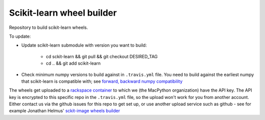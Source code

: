 ##########################
Scikit-learn wheel builder
##########################

Repository to build scikit-learn wheels.

To update:

* Update scikit-learn submodule with version you want to build:

    * cd sckit-learn && git pull && git checkout DESIRED_TAG
    * cd .. && git add scikit-learn

* Check minimum numpy versions to build against in ``.travis.yml`` file.  You
  need to build against the earliest numpy that scikit-learn is compatible with;
  see `forward, backward numpy compatibility
  <http://stackoverflow.com/questions/17709641/valueerror-numpy-dtype-has-the-wrong-size-try-recompiling/18369312#18369312>`_

The wheels get uploaded to a `rackspace container
<http://a365fff413fe338398b6-1c8a9b3114517dc5fe17b7c3f8c63a43.r19.cf2.rackcdn.com>`_
to which we (the MacPython organization) have the API key.  The API key is
encrypted to this specific repo in the ``.travis.yml`` file, so the upload
won't work for you from another account.  Either contact us via the github
issues for this repo to get set up, or use another upload service such as
github - see for example Jonathan Helmus' `sckit-image wheels builder
<https://github.com/jjhelmus/scikit-image-ci-wheel-builder>`_

